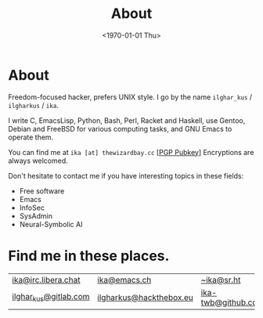 #+TITLE:About
#+DATE: <1970-01-01 Thu>
#+OPTIONS: num:0 toc:nil
#+MACRO: imglnk @@html:<a href="$1"><img align="left" src="$2"></a></br>@@
* About
Freedom-focused hacker, prefers UNIX style. I go by the name =ilghar_kus= / =ilgharkus= / =ika=.

I write C, EmacsLisp, Python, Bash, Perl, Racket and Haskell, use Gentoo, Debian and FreeBSD for various computing tasks, and GNU Emacs to operate them.

You can find me at =ika [at] thewizardbay.cc= [[[file:media/ika.asc][PGP Pubkey]]] Encryptions are always welcomed.

Don't hesitate to contact me if you have interesting topics in these fields:
- Free software
- Emacs
- InfoSec
- SysAdmin
- Neural-Symbolic AI

* Find me in these places.
|-----------------------+-------------------------+--------------------|
| [[irc://irc.libera.chat:6697][ika@irc.libera.chat]]   | [[https://emacs.ch/@ika][ika@emacs.ch]]            | [[https://sr.ht/~ika][~ika@sr.ht]]         |
| [[https://gitlab.com/ilghar_kus][ilghar_kus@gitlab.com]] | [[https://www.hackthebox.com/home/users/profile/75894][ilgharkus@hackthebox.eu]] | [[https://github.com/ika-twb][ika-twb@github.com]] |
|-----------------------+-------------------------+--------------------|
